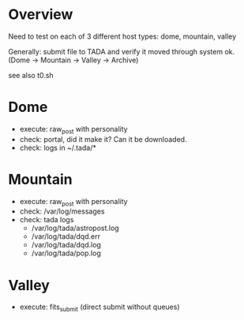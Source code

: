 * Overview
Need to test on each of 3 different host types: dome, mountain, valley

Generally: submit file to TADA and verify it moved through system ok.
(Dome -> Mountain -> Valley -> Archive)

see also t0.sh

* Dome
- execute: raw_post with personality
- check:  portal, did it make it?  Can it be downloaded.
- check:  logs in ~/.tada/*

* Mountain
- execute: raw_post with personality
- check: /var/log/messages
- check: tada logs
  + /var/log/tada/astropost.log
  + /var/log/tada/dqd.err  
  + /var/log/tada/dqd.log
  + /var/log/tada/pop.log

* Valley
- execute: fits_submit (direct submit without queues)
